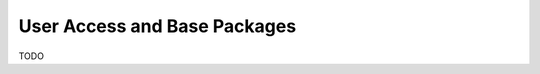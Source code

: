 .. _user_access_and_base_packages:

=============================
User Access and Base Packages
=============================

TODO

